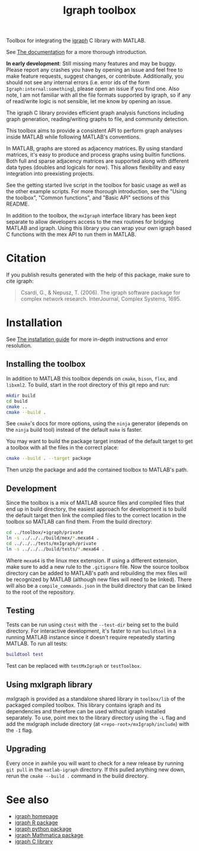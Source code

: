 #+TITLE: Igraph toolbox

Toolbox for integrating the [[https://igraph.org/][igraph]] C library with MATLAB.

See [[https://davidrconnell.github.io/matlab-igraph][The documentation]] for a more thorough introduction.

*In early development*: Still missing many features and may be buggy. Please report any crashes you have by opening an issue and feel free to make feature requests, suggest changes, or contribute. Additionally, you should not see any internal errors (i.e. error ids of the form ~Igraph:internal:something~), please open an issue if you find one.
Also note, I am not familiar with all the file formats supported by igraph, so if any of read/write logic is not sensible, let me know by opening an issue.

The igraph C library provides efficient graph analysis functions including graph generation, reading/writing graphs to file, and community detection.

This toolbox aims to provide a consistent API to perform graph analyses inside MATLAB while following MATLAB's conventions.

In MATLAB, graphs are stored as adjacency matrices.
By using standard matrices, it's easy to produce and process graphs using builtin functions.
Both full and sparse adjacency matrices are supported along with different data types (doubles and logicals for now).
This allows flexibility and easy integration into preexisting projects.

See the getting started live script in the toolbox for basic usage as well as the other example scripts. For more thorough introduction, see the "Using the toolbox", "Common functions", and "Basic API" sections of this README.

In addition to the toolbox, the ~mxIgraph~ interface library has been kept separate to allow developers access to the mex routines for bridging MATLAB and igraph.
Using this library you can wrap your own igraph based C functions with the mex API to run them in MATLAB.

* Citation
If you publish results generated with the help of this package, make sure to cite igraph:

#+begin_quote
Csardi, G., & Nepusz, T. (2006). The igraph software package for complex network research. InterJournal, Complex Systems, 1695.
#+end_quote

* Installation
See [[https://davidrconnell.github.io/matlab-igraph/docs/installation][The installation guide]] for more in-depth instructions and error resolution.

** Installing the toolbox
In addition to MATLAB this toolbox depends on ~cmake~, ~bison~, ~flex~, and ~libxml2~.
To build, start in the root directory of this git repo and run:
#+begin_src bash
  mkdir build
  cd build
  cmake ..
  cmake --build .
#+end_src
See ~cmake~'s docs for more options, using the ~ninja~ generator (depends on the ~ninja~ build tool) instead of the default ~make~ is faster.

You may want to build the package target instead of the default target to get a toolbox with all the files in the correct place:
#+begin_src bash
  cmake --build . --target package
#+end_src
Then unzip the package and add the contained toolbox to MATLAB's path.

** Development
Since the toolbox is a mix of MATLAB source files and compiled files that end up in build directory, the easiest approach for development is to build the default target then link the compiled files to the correct location in the toolbox so MATLAB can find them.
From the build directory:
#+begin_src bash
  cd ../toolbox/+igraph/private
  ln -s ../../../build/mex/*.mexa64 .
  cd ../../../tests/mxIgraph/private
  ln -s ../../../build/tests/*.mexa64 .
#+end_src
Where ~mexa64~ is the linux mex extension.
If using a different extension, make sure to add a new rule to the ~.gitignore~ file.
Now the source toolbox directory can be added to MATLAB's path and rebuilding the mex files will be recognized by MATLAB (although new files will need to be linked).
There will also be a ~compile_commands.json~ in the build directory that can be linked to the root of the repository.
** Testing
Tests can be run using ~ctest~ with the ~--test-dir~ being set to the build directory.
For interactive development, it's faster to run ~buildtool~ in a running MATLAB instance since it doesn't require repeatedly starting MATLAB.
To run all tests:
#+begin_src matlab
  buildtool test
#+end_src
Test can be replaced with ~testMxIgraph~ or ~testToolbox~.
** Using mxIgraph library
mxIgraph is provided as a standalone shared library in ~toolbox/lib~ of the packaged compiled toolbox.
This library contains igraph and its dependencies and therefore can be used without igraph installed separately.
To use, point mex to the library directory using the ~-L~ flag and add the mxIgraph include directory (at ~<repo-root>/mxIgraph/include~) with the ~-I~ flag.
** Upgrading
Every once in awhile you will want to check for a new release by running ~git pull~ in the ~matlab-igraph~ directory.
If this pulled anything new down, rerun the ~cmake --build .~ command in the build directory.
* See also
- [[https://igraph.org/][igraph homepage]]
- [[https://r.igraph.org][igraph R package]]
- [[https://python.igraph.org][igraph python package]]
- [[http://szhorvat.net/mathematica/IGraphM][igraph Mathmatica package]]
- [[https://igraph.org/c][igraph C library]]
